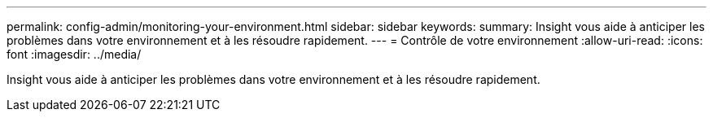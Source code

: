 ---
permalink: config-admin/monitoring-your-environment.html 
sidebar: sidebar 
keywords:  
summary: Insight vous aide à anticiper les problèmes dans votre environnement et à les résoudre rapidement. 
---
= Contrôle de votre environnement
:allow-uri-read: 
:icons: font
:imagesdir: ../media/


[role="lead"]
Insight vous aide à anticiper les problèmes dans votre environnement et à les résoudre rapidement.
